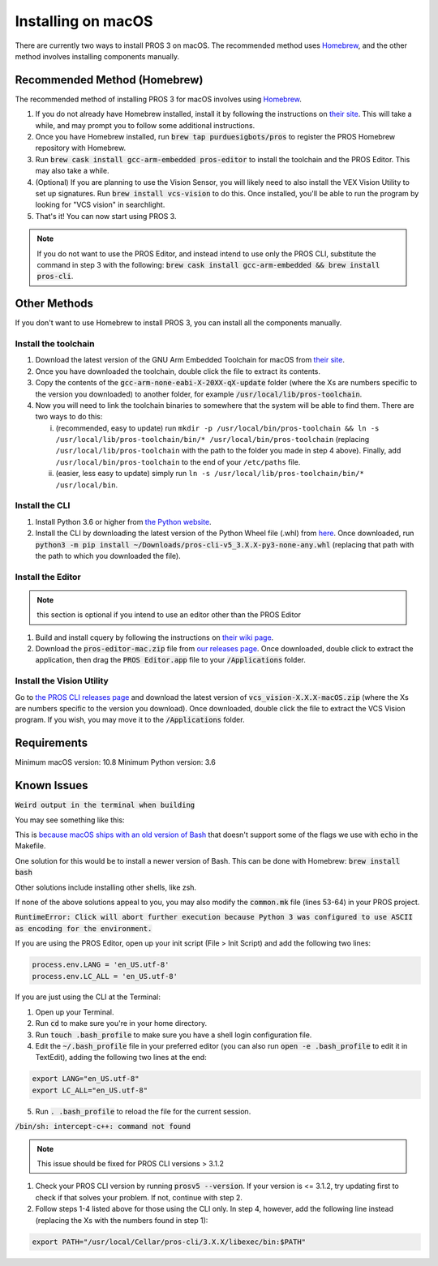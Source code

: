 ===================
Installing on macOS
===================

There are currently two ways to install PROS 3 on macOS. The recommended method uses `Homebrew <https://brew.sh/>`_, and the other method involves installing components manually.

Recommended Method (Homebrew)
-----------------------------

The recommended method of installing PROS 3 for macOS involves using `Homebrew <https://brew.sh/>`_.

1. If you do not already have Homebrew installed, install it by following the instructions on `their site <https://brew.sh>`_. This will take a while, and may prompt you to follow some additional instructions.
2. Once you have Homebrew installed, run :code:`brew tap purduesigbots/pros` to register the PROS Homebrew repository with Homebrew.
3. Run :code:`brew cask install gcc-arm-embedded pros-editor` to install the toolchain and the PROS Editor. This may also take a while.
4. (Optional) If you are planning to use the Vision Sensor, you will likely need to also install the VEX Vision Utility to set up signatures. Run :code:`brew install vcs-vision` to do this. Once installed, you'll be able to run the program by looking for "VCS vision" in searchlight.
5. That's it! You can now start using PROS 3.

.. note:: If you do not want to use the PROS Editor, and instead intend to use only the PROS CLI, substitute the command in step 3 with the following: :code:`brew cask install gcc-arm-embedded && brew install pros-cli`.

Other Methods
-------------

If you don't want to use Homebrew to install PROS 3, you can install all the components manually.

Install the toolchain
^^^^^^^^^^^^^^^^^^^^^
1. Download the latest version of the GNU Arm Embedded Toolchain for macOS from `their site <https://developer.arm.com/open-source/gnu-toolchain/gnu-rm/downloads>`_.
2. Once you have downloaded the toolchain, double click the file to extract its contents.
3. Copy the contents of the :code:`gcc-arm-none-eabi-X-20XX-qX-update` folder (where the Xs are numbers specific to the version you downloaded) to another folder, for example :code:`/usr/local/lib/pros-toolchain`.
4. Now you will need to link the toolchain binaries to somewhere that the system will be able to find them. There are two ways to do this:

   i) (recommended, easy to update) run ``mkdir -p /usr/local/bin/pros-toolchain && ln -s /usr/local/lib/pros-toolchain/bin/* /usr/local/bin/pros-toolchain`` (replacing ``/usr/local/lib/pros-toolchain`` with the path to the folder you made in step 4 above). Finally, add ``/usr/local/bin/pros-toolchain`` to the end of your ``/etc/paths`` file.
   ii) (easier, less easy to update) simply run ``ln -s /usr/local/lib/pros-toolchain/bin/* /usr/local/bin``.

Install the CLI
^^^^^^^^^^^^^^^
1. Install Python 3.6 or higher from `the Python website <http://python.org>`_.
2. Install the CLI by downloading the latest version of the Python Wheel file (.whl) from `here <https://github.com/purduesigbots/pros-cli3/releases/latest>`_. Once downloaded, run :code:`python3 -m pip install ~/Downloads/pros-cli-v5_3.X.X-py3-none-any.whl` (replacing that path with the path to which you downloaded the file).

Install the Editor
^^^^^^^^^^^^^^^^^^

.. note:: this section is optional if you intend to use an editor other than the PROS Editor

1. Build and install cquery by following the instructions on `their wiki page <https://github.com/cquery-project/cquery/wiki/Building-cquery>`_.
2. Download the :code:`pros-editor-mac.zip` file from `our releases page <https://github.com/purduesigbots/atom/releases/latest>`_. Once downloaded, double click to extract the application, then drag the :code:`PROS Editor.app` file to your :code:`/Applications` folder.

Install the Vision Utility
^^^^^^^^^^^^^^^^^^^^^^^^^^
Go to `the PROS CLI releases page <https://github.com/purduesigbots/pros-cli3/releases>`_ and download the latest version of :code:`vcs_vision-X.X.X-macOS.zip` (where the Xs are numbers specific to the version you download). Once downloaded, double click the file to extract the VCS Vision program. If you wish, you may move it to the :code:`/Applications` folder.

Requirements
------------

Minimum macOS version: 10.8
Minimum Python version: 3.6

Known Issues
------------

:code:`Weird output in the terminal when building`

You may see something like this:

.. code-block::
   $ prosv5 build all
   Cleaning project
   -n Compiling src/autonomous.cpp 
   -e \x1b[32;01m[OK]\x1b[0m
   -n Compiling src/initialize.cpp 
   -e \x1b[32;01m[OK]\x1b[0m
   -n Compiling src/opcontrol.cpp 
   -e \x1b[32;01m[OK]\x1b[0m
   -n Adding timestamp 
   -e \x1b[32;01m[OK]\x1b[0m
   -n Linking project with libpros,okapilib 
   -e \x1b[32;01m[OK]\x1b[0m

This is `because macOS ships with an old version of Bash <https://stackoverflow.com/a/28782466/3681958>`_ that doesn't support some of the flags we use with :code:`echo` in the Makefile.

One solution for this would be to install a newer version of Bash. This can be done with Homebrew: :code:`brew install bash`

Other solutions include installing other shells, like zsh.

If none of the above solutions appeal to you, you may also modify the :code:`common.mk` file (lines 53-64) in your PROS project.


:code:`RuntimeError: Click will abort further execution because Python 3 was configured
to use ASCII as encoding for the environment.`

If you are using the PROS Editor, open up your init script (File > Init Script) and add the following two lines:

.. code-block:: coffee

   process.env.LANG = 'en_US.utf-8'
   process.env.LC_ALL = 'en_US.utf-8'

If you are just using the CLI at the Terminal:

1. Open up your Terminal.
2. Run :code:`cd` to make sure you're in your home directory.
3. Run :code:`touch .bash_profile` to make sure you have a shell login configuration file.
4. Edit the :code:`~/.bash_profile` file in your preferred editor (you can also run :code:`open -e .bash_profile` to edit it in TextEdit), adding the following two lines at the end:

.. code-block:: bash

   export LANG="en_US.utf-8"
   export LC_ALL="en_US.utf-8"

5. Run :code:`. .bash_profile` to reload the file for the current session.

:code:`/bin/sh: intercept-c++: command not found`

.. note:: This issue should be fixed for PROS CLI versions > 3.1.2

1. Check your PROS CLI version by running :code:`prosv5 --version`. If your version is <= 3.1.2, try updating first to check if that solves your problem. If not, continue with step 2.
2. Follow steps 1-4 listed above for those using the CLI only. In step 4, however, add the following line instead (replacing the Xs with the numbers found in step 1):

.. code-block:: bash

   export PATH="/usr/local/Cellar/pros-cli/3.X.X/libexec/bin:$PATH"
